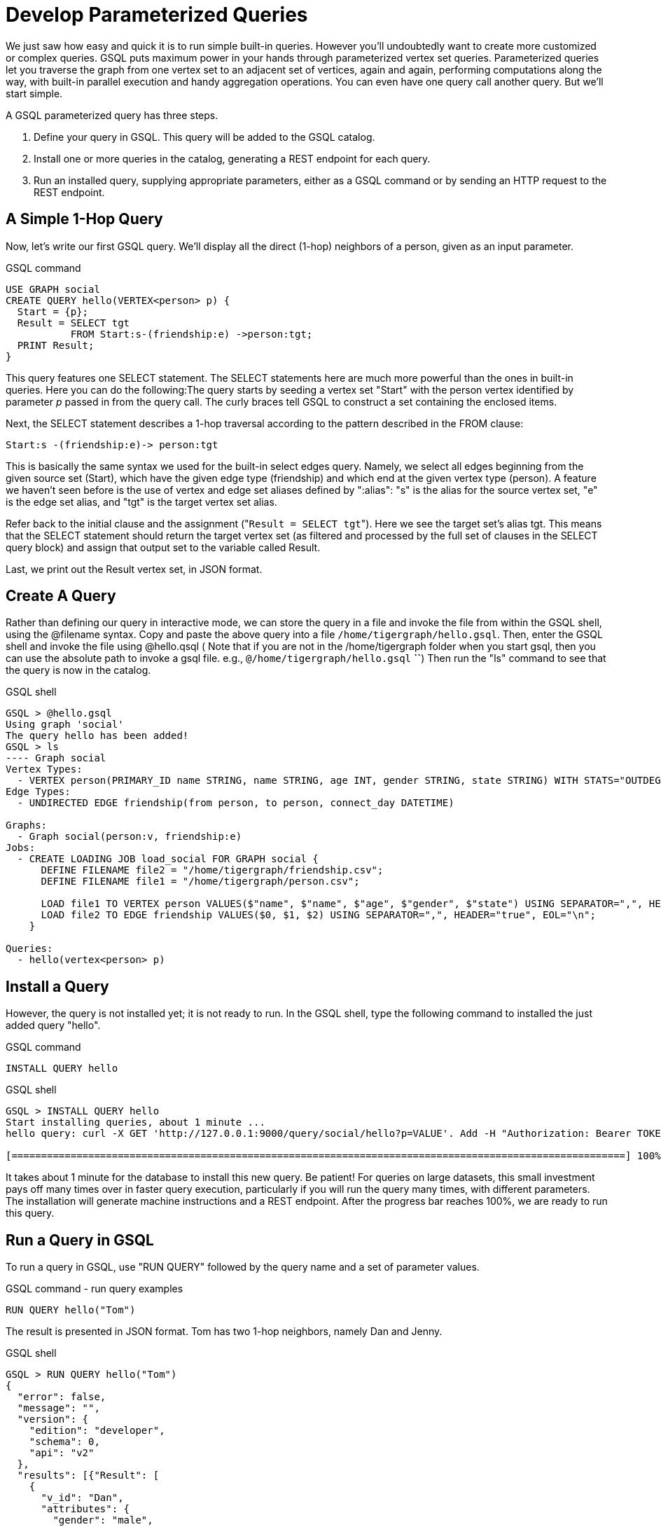 = Develop Parameterized Queries
:description: Develop, install, and run parameterized GSQL queries

We just saw how easy and quick it is to run simple built-in queries. However you'll undoubtedly want to create more customized or complex queries.  GSQL puts maximum power in your hands through parameterized vertex set queries. Parameterized queries let you traverse the graph from one vertex set to an adjacent set of vertices, again and again, performing computations along the way, with built-in parallel execution and handy aggregation operations. You can even have one query call another query.  But we'll start simple.

A GSQL parameterized query has three steps.

. Define your query in GSQL. This query will be added to the GSQL catalog.
. Install one or more queries in the catalog, generating a REST endpoint for each query.
. Run an installed query, supplying appropriate parameters, either as a GSQL command or by sending an HTTP request to the REST endpoint.

== A Simple 1-Hop Query

Now, let's write our first GSQL query. We'll display all the direct (1-hop) neighbors of a person, given as an input parameter.

.GSQL command

[source,gsql]
----
USE GRAPH social
CREATE QUERY hello(VERTEX<person> p) {
  Start = {p};
  Result = SELECT tgt
           FROM Start:s-(friendship:e) ->person:tgt;
  PRINT Result;
}
----



This query features one SELECT statement.  The SELECT statements here are much more powerful than the ones in built-in queries. Here you can do the following:The query starts by seeding a vertex set "Start" with the person vertex identified by parameter _p_ passed in from the query call. The curly braces tell GSQL to construct a set containing the enclosed items.

Next, the SELECT statement describes a 1-hop traversal according to the pattern described in the FROM clause:

`+Start:s -(friendship:e)-> person:tgt+`

This is basically the same syntax we used for the built-in select edges query.  Namely, we select all edges beginning from the given source set (Start), which have the given edge type (friendship) and which end at the given vertex type (person). A feature we haven't seen before is the use of vertex and edge set aliases defined by ":alias": "s" is the alias for the source vertex set, "e" is the edge set alias, and "tgt" is the target vertex set alias.

Refer back to the initial clause and the assignment ("[.code]``Result = SELECT tgt``"). Here we see the target set's  alias tgt.  This means that the SELECT statement should return the target vertex set (as filtered and processed by the full set of clauses in the SELECT query block) and assign that output set to the variable called Result.

Last, we print out the Result vertex set, in JSON format.

== Create A Query

Rather than defining our query in interactive mode, we can store the query in a file and invoke the file from within the GSQL shell, using the @filename syntax. Copy and paste the above query into a file `/home/tigergraph/hello.gsql`. Then, enter the GSQL shell and invoke the file using @hello.qsql ( Note that if you are not in the /home/tigergraph folder when you start gsql, then you can use the absolute path to invoke a gsql file. e.g., `@/home/tigergraph/hello.gsql` *``*) Then run the "ls" command to see that the query is now in the catalog.

.GSQL shell

[source,gsql]
----
GSQL > @hello.gsql
Using graph 'social'
The query hello has been added!
GSQL > ls
---- Graph social
Vertex Types:
  - VERTEX person(PRIMARY_ID name STRING, name STRING, age INT, gender STRING, state STRING) WITH STATS="OUTDEGREE_BY_EDGETYPE"
Edge Types:
  - UNDIRECTED EDGE friendship(from person, to person, connect_day DATETIME)

Graphs:
  - Graph social(person:v, friendship:e)
Jobs:
  - CREATE LOADING JOB load_social FOR GRAPH social {
      DEFINE FILENAME file2 = "/home/tigergraph/friendship.csv";
      DEFINE FILENAME file1 = "/home/tigergraph/person.csv";

      LOAD file1 TO VERTEX person VALUES($"name", $"name", $"age", $"gender", $"state") USING SEPARATOR=",", HEADER="true", EOL="\n";
      LOAD file2 TO EDGE friendship VALUES($0, $1, $2) USING SEPARATOR=",", HEADER="true", EOL="\n";
    }

Queries:
  - hello(vertex<person> p)
----



== Install a Query

However, the query is not installed yet; it is not ready to run. In the GSQL shell, type the following command to installed the just added query "hello".

.GSQL command

[source,gsql]
----
INSTALL QUERY hello
----



.GSQL shell

[source,coffeescript]
----
GSQL > INSTALL QUERY hello
Start installing queries, about 1 minute ...
hello query: curl -X GET 'http://127.0.0.1:9000/query/social/hello?p=VALUE'. Add -H "Authorization: Bearer TOKEN" if authentication is enabled.

[========================================================================================================] 100% (1/1)
----



It takes about 1 minute for the database to install this new query. Be patient! For queries on large datasets, this small investment pays off many times over in faster query execution, particularly if you will run the query many times, with different parameters. The installation will generate machine instructions and a REST endpoint. After the progress bar reaches 100%, we are ready to run this query.

== Run a Query in GSQL

To run a query in GSQL, use "RUN QUERY" followed by the query name and a set of parameter values.

.GSQL command - run query examples

[source,coffeescript]
----
RUN QUERY hello("Tom")
----



The result is presented in JSON format.  Tom has two 1-hop neighbors, namely Dan and Jenny.

.GSQL shell

[source,coffeescript]
----
GSQL > RUN QUERY hello("Tom")
{
  "error": false,
  "message": "",
  "version": {
    "edition": "developer",
    "schema": 0,
    "api": "v2"
  },
  "results": [{"Result": [
    {
      "v_id": "Dan",
      "attributes": {
        "gender": "male",
        "name": "Dan",
        "state": "ny",
        "age": 34
      },
      "v_type": "person"
    },
    {
      "v_id": "Jenny",
      "attributes": {
        "gender": "female",
        "name": "Jenny",
        "state": "tx",
        "age": 25
      },
      "v_type": "person"
    }
  ]}]
}
----



== Run a Query as a REST Endpoint

Under the hood, installing a query will also generate a REST endpoint, so that the parameterized query can be invoked by an http call. In Linux, the curl command is the most popular way to submit an http request. In the example below, the portion that is standard for all queries is shown in bold _**_; the portion in normal weight pertains to this particular query and parameter value. The JSON result will be returned to the Linux shell's standard output. So, our parameterized query becomes a http service!

.Linux shell

[source,bash]
----
curl -X GET 'http://localhost:9000/query/social/hello?p=Tom'
----



Finally, to see the GSQL text of a query in the catalog, you can use

.GSQL command - show query example

[source,gsql]
----
#SHOW QUERY query_name. E.g.
SHOW QUERY hello
----



Congratulations! At this point, you have gone through the whole process of defining, installing, and running a query.

== Running Anonymous Queries Without Installing

Installing query will give the fastest query speed, but user needs to wait for the installation overhead.

The Interpreted Mode for GSQL, introduced in TigerGraph 2.4, let us skip the INSTALL step, and even run a query as soon as we create it, to offer a more interactive experience. These one-step interpreted queries are unnamed (anonymous) and parameterless, just like SQL. Please refer to xref:tutorials:pattern-matching/get-set.adoc[Pattern Matching] for this mode.

== A More Advanced Query

Now, let's do a more advanced query. This time, we are going to learn to use the powerful built-in accumulators, which serves as the runtime attributes (properties) attachable to each vertex visited during our traversal on the graph.  Runtime means they exist only while the query is running; they are called accumulators because they are specially designed to gather (accumulate) data during an implicitly parallel processing of the query.

.GSQL command file - hello2.gsql

[source,gsql]
----
USE GRAPH social
CREATE QUERY hello2 (VERTEX<person> p) {
  OrAccum  @visited = false;
  AvgAccum @@avgAge;
  Start = {p};

  FirstNeighbors = SELECT tgt
                   FROM Start:s -(friendship:e)-> person:tgt
                   ACCUM tgt.@visited += true, s.@visited += true;

  SecondNeighbors = SELECT tgt
                    FROM FirstNeighbors -(:e)-> :tgt
                    WHERE tgt.@visited == false
                    POST_ACCUM @@avgAge += tgt.age;

  PRINT SecondNeighbors;
  PRINT @@avgAge;
}
INSTALL QUERY hello2
RUN QUERY hello2("Tom")
----


In this query we will find all the persons which are exactly 2 hops away from the parameterized input person. Just for fun, let's also compute the average age of those 2-hop neighbors.

In the standard approach for this kind of graph traversal algorithm, you use a boolean variable to mark the first time that the algorithm "visits" a vertex, so that it knows not to count it again. To fit this need, we'll define a local accumulator of the type OrAccum. To declare a local accumulator, we prefix an identifier name with a single "@" symbol. Each accumulator type has a default initial value; the default value for boolean accumulators is false. Optionally, you can specify an initial value.

We also want to compute one average, so we will define a global AvgAccum. The identifier for a global accumulator begins with two "@"s.

After defining the Start set, we then have our first one 1-hop traversal. The SELECT and FROM clauses are the same as in our first example, but there is an additional ACCUM clause. The += operator within an ACCUM clause means that for each edge matching the FROM clause pattern, we accumulate the right-hand-side expression (true) to the left-hand-accumulator (tgt.@visited as well as s.@visited). Note that a source vertex or target vertex may be visited multiple times. Referring to Figure 1, if we start at vertex Tom, there are two edges incidents to Tom, so the ACCUM clause in the first SELECT statement will visit Tom two times. Since the accumulator type is OrAccum, the cumulative effect of the two traversals is the following:

Tom.@visited <== (initial value: false) OR (true) OR (true)

Note that it does not matter which of the two edges was processed first, so this operation is suitable for multithreaded parallel processing. The net effect is that as long as a vertex is visited at least once, it will end up with @visited = true. The result of this first SELECT statement is assigned to the variable FirstNeighbors.

The second SELECT block will do one hop further, starting from the FirstNeighbors vertex set variable, and reaching the 2-hop neighbors. Note that this time, we have omitted the edge type friendship and the target vertex type person from the FROM clause, but we retained the aliases.  If no type is mentioned for an alias, then it is interpreted as ALL types. Since our graph has only one vertex type and one edge type, it is logically the same as if we had specified the types.  The WHERE clause filters out the vertices which have been marked as visited before (the 1-hop neighbors and the starting vertex _p_ ). This SELECT statement uses POST_ACCUM instead of ACCUM.  The reason is that POST_ACCUM traverses the vertex sets instead of the edge sets, guaranteeing that we do not double-count any vertices.  Here, we accumulate the ages of the 2-hop neighbors to get their average.

Finally, the SecondNeighbors of p are printed out.

This time, we put all of the following GSQL commands into one file hello2.gsql:

* USE GRAPH social
* The query definition
* Installing the query
* Running the query

We can execute this full set of commands _without_ entering the GSQL shell. Please copy and paste the above GSQL commands into a Linux file named /home/tigergraph/hello2.gsql.

In a Linux shell, under /home/tigergraph, type the following:

.Linux shell

[,bash]
----
gsql hello2.gsql
----



[discrete]
==== GSQL Query Summary:

* Queries are installed in the catalog and can have one or more input parameters, enabling reuse of queries.
* A GSQL query consists of a series of SELECT query blocks, each generating a named vertex set.
* Each SELECT query block can start traversing the graph from any of the previously defined vertex sets (that is, the sequence does not have to form a linear chain).
* Accumulators are runtime variables with built-in accumulation operations, for efficient multithreaded computation.
* Query can call another query.
* Output is in JSON format.
